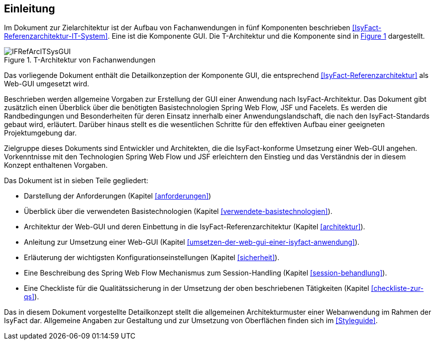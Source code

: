 [[Einleitung]]
== Einleitung

// Dieses Kapitel beschreibt, was wo in welchem Kapitel in diesem Dokument zu lesen ist.

Im Dokument zur Zielarchitektur ist der Aufbau von Fachanwendungen in fünf Komponenten 
beschrieben <<IsyFact-Referenzarchitektur-IT-System>>. Eine ist die Komponente GUI.
Die T-Architektur und die Komponente sind in <<image-IFRefArcITSysGUI>> dargestellt.

//F1
:desc-image-IFRefArcITSysGUI: T-Architektur von Fachanwendungen
[id="image-IFRefArcITSysGUI",reftext="{figure-caption} {counter:figures}"]	
.{desc-image-IFRefArcITSysGUI}
image::IFRefArcITSysGUI.png[align="center"]

Das vorliegende Dokument enthält die Detailkonzeption der Komponente GUI, die entsprechend 
<<IsyFact-Referenzarchitektur>> als Web-GUI umgesetzt wird.

Beschrieben werden allgemeine Vorgaben zur Erstellung der GUI einer Anwendung nach IsyFact-Architektur.
Das Dokument gibt zusätzlich einen Überblick über die benötigten Basistechnologien Spring Web Flow, JSF und Facelets.
Es werden die Randbedingungen und Besonderheiten für deren Einsatz innerhalb einer Anwendungslandschaft, die nach den IsyFact-Standards gebaut wird, erläutert.
Darüber hinaus stellt es die wesentlichen Schritte für den effektiven Aufbau einer geeigneten Projektumgebung dar.

Zielgruppe dieses Dokuments sind Entwickler und Architekten, die die IsyFact-konforme Umsetzung einer Web-GUI angehen.
Vorkenntnisse mit den Technologien Spring Web Flow und JSF erleichtern den Einstieg und das Verständnis der in diesem Konzept enthaltenen Vorgaben.

Das Dokument ist in sieben Teile gegliedert:

* Darstellung der Anforderungen (Kapitel <<anforderungen>>)
* Überblick über die verwendeten Basistechnologien (Kapitel <<verwendete-basistechnologien>>).
* Architektur der Web-GUI und deren Einbettung in die IsyFact-Referenzarchitektur (Kapitel <<architektur>>).
* Anleitung zur Umsetzung einer Web-GUI (Kapitel <<umsetzen-der-web-gui-einer-isyfact-anwendung>>).
* Erläuterung der wichtigsten Konfigurationseinstellungen (Kapitel <<sicherheit>>).
* Eine Beschreibung des Spring Web Flow Mechanismus zum Session-Handling (Kapitel <<session-behandlung>>).
* Eine Checkliste für die Qualitätssicherung in der Umsetzung der oben beschriebenen Tätigkeiten (Kapitel <<checkliste-zur-qs>>).

Das in diesem Dokument vorgestellte Detailkonzept stellt die allgemeinen Architekturmuster einer Webanwendung im Rahmen der IsyFact dar.
Allgemeine Angaben zur Gestaltung und zur Umsetzung von Oberflächen finden sich im <<Styleguide>>.
